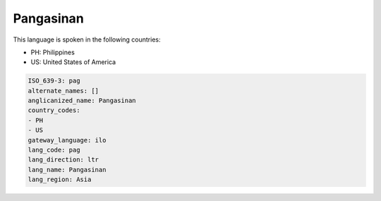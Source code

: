 .. _pag:

Pangasinan
==========

This language is spoken in the following countries:

* PH: Philippines
* US: United States of America

.. code-block:: yaml

    ISO_639-3: pag
    alternate_names: []
    anglicanized_name: Pangasinan
    country_codes:
    - PH
    - US
    gateway_language: ilo
    lang_code: pag
    lang_direction: ltr
    lang_name: Pangasinan
    lang_region: Asia
    
